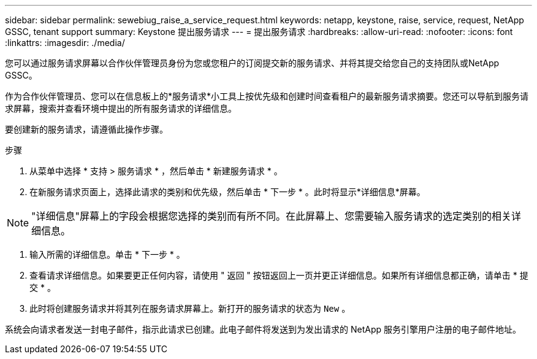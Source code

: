 ---
sidebar: sidebar 
permalink: sewebiug_raise_a_service_request.html 
keywords: netapp, keystone, raise, service, request, NetApp GSSC, tenant support 
summary: Keystone 提出服务请求 
---
= 提出服务请求
:hardbreaks:
:allow-uri-read: 
:nofooter: 
:icons: font
:linkattrs: 
:imagesdir: ./media/


[role="lead"]
您可以通过服务请求屏幕以合作伙伴管理员身份为您或您租户的订阅提交新的服务请求、并将其提交给您自己的支持团队或NetApp GSSC。

作为合作伙伴管理员、您可以在信息板上的*服务请求*小工具上按优先级和创建时间查看租户的最新服务请求摘要。您还可以导航到服务请求屏幕，搜索并查看环境中提出的所有服务请求的详细信息。

要创建新的服务请求，请遵循此操作步骤。

.步骤
. 从菜单中选择 * 支持 > 服务请求 * ，然后单击 * 新建服务请求 * 。
. 在新服务请求页面上，选择此请求的类别和优先级，然后单击 * 下一步 * 。此时将显示*详细信息*屏幕。



NOTE: "详细信息"屏幕上的字段会根据您选择的类别而有所不同。在此屏幕上、您需要输入服务请求的选定类别的相关详细信息。

. 输入所需的详细信息。单击 * 下一步 * 。
. 查看请求详细信息。如果要更正任何内容，请使用 " 返回 " 按钮返回上一页并更正详细信息。如果所有详细信息都正确，请单击 * 提交 * 。
. 此时将创建服务请求并将其列在服务请求屏幕上。新打开的服务请求的状态为 `New` 。


系统会向请求者发送一封电子邮件，指示此请求已创建。此电子邮件将发送到为发出请求的 NetApp 服务引擎用户注册的电子邮件地址。
